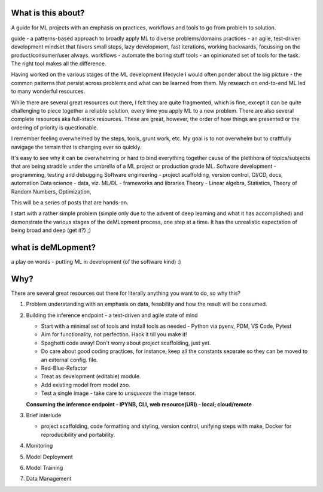 What is this about?
===================

A guide for ML projects with an emphasis on practices, workflows and tools to go from problem to solution.

guide - a patterns-based approach to broadly apply ML to diverse problems/domains
practices - an agile, test-driven development mindset that favors small steps, lazy development, fast iterations, working backwards, focussing on the product/consumer/user always.
workflows - automate the boring stuff
tools - an opinionated set of tools for the task. The right tool makes all the difference.

Having worked on the various stages of the ML development lifecycle I would often ponder about the big picture - the common patterns that persist across problems and what can be learned from them.
My research on end-to-end ML led to many wonderful resources.

While there are several great resources out there, I felt they are quite fragmented, which is fine, except it can be quite challenging to piece together a reliable solution, every time you apply ML to a new problem.
There are also several complete resources aka full-stack resources. These are great, however, the order of how things are presented or the ordering of priority is questionable.

I remember feeling overwhelmed by the steps, tools, grunt work, etc.
My goal is to not overwhelm but to craftfully navigage the terrain that is changing ever so quickly.

It's easy to see why it can be overwhelming or hard to bind everything together cause of the plethhora of topics/subjects that are being straddle under the umbrella of a ML project or production grade ML.
Software development - programming, testing and debugging
Software engineering - project scaffolding, version control, CI/CD, docs, automation
Data science - data, viz.
ML/DL - frameworks and libraries
Theory - Linear algebra, Statistics, Theory of Random Numbers, Optimization,

This will be a series of posts that are hands-on.

I start with a rather simple problem (simple only due to the advent of deep learning and what it has accomplished) and demonstrate the various stages of the deMLopment process, one step at a time.
It has the unrealistic expectation of being broad and deep (get it?) ;)

what is deMLopment?
===================

a play on words - putting ML in development (of the software kind) :)

Why?
====

There are several great resources out there for literally anything you want to do, so why this?

#. Problem understanding with an emphasis on data, fesability and how the result will be consumed.


#. Building the inference endpoint - a test-driven and agile state of mind

   - Start with a minimal set of tools and install tools as needed - Python via pyenv, PDM, VS Code, Pytest
   - Aim for functionality, not perfection. Hack it till you make it!
   - Spaghetti code away! Don't worry about project scaffolding, just yet.
   - Do care about good coding practices, for instance, keep all the constants separate so they can be moved to an external config. file.
   - Red-Blue-Refactor
   - Treat as development (editable) module.
   - Add existing model from model zoo.
   - Test a single image - take care to `unsqueeze` the image tensor.

   **Consuming the inference endpoint - IPYNB, CLI, web resource(URI) - local; cloud/remote**



#. Brief interlude

   - project scaffolding, code formatting and styling, version control, unifying steps with make, Docker for reproducibility and portability.


#. Monitoring


#. Model Deployment


#. Model Training


#. Data Management
